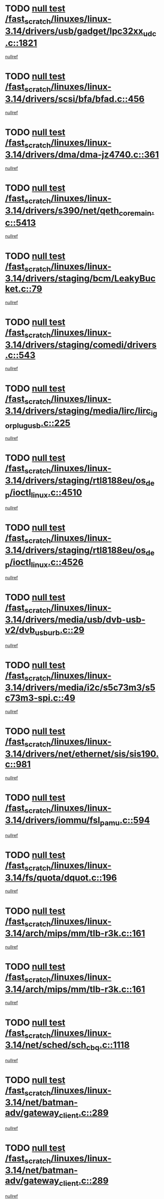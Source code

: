 * TODO [[view:/fast_scratch/linuxes/linux-3.14/drivers/usb/gadget/lpc32xx_udc.c::face=ovl-face1::linb=1821::colb=7::cole=10][null test /fast_scratch/linuxes/linux-3.14/drivers/usb/gadget/lpc32xx_udc.c::1821]]
[[view:/fast_scratch/linuxes/linux-3.14/drivers/usb/gadget/lpc32xx_udc.c::face=ovl-face2::linb=1823::colb=15::cole=18][nullref]]
* TODO [[view:/fast_scratch/linuxes/linux-3.14/drivers/scsi/bfa/bfad.c::face=ovl-face1::linb=456::colb=12::cole=18][null test /fast_scratch/linuxes/linux-3.14/drivers/scsi/bfa/bfad.c::456]]
[[view:/fast_scratch/linuxes/linux-3.14/drivers/scsi/bfa/bfad.c::face=ovl-face2::linb=460::colb=22::cole=30][nullref]]
* TODO [[view:/fast_scratch/linuxes/linux-3.14/drivers/dma/dma-jz4740.c::face=ovl-face1::linb=361::colb=6::cole=16][null test /fast_scratch/linuxes/linux-3.14/drivers/dma/dma-jz4740.c::361]]
[[view:/fast_scratch/linuxes/linux-3.14/drivers/dma/dma-jz4740.c::face=ovl-face2::linb=364::colb=36::cole=43][nullref]]
* TODO [[view:/fast_scratch/linuxes/linux-3.14/drivers/s390/net/qeth_core_main.c::face=ovl-face1::linb=5413::colb=6::cole=22][null test /fast_scratch/linuxes/linux-3.14/drivers/s390/net/qeth_core_main.c::5413]]
[[view:/fast_scratch/linuxes/linux-3.14/drivers/s390/net/qeth_core_main.c::face=ovl-face2::linb=5421::colb=25::cole=30][nullref]]
* TODO [[view:/fast_scratch/linuxes/linux-3.14/drivers/staging/bcm/LeakyBucket.c::face=ovl-face1::linb=79::colb=13::cole=20][null test /fast_scratch/linuxes/linux-3.14/drivers/staging/bcm/LeakyBucket.c::79]]
[[view:/fast_scratch/linuxes/linux-3.14/drivers/staging/bcm/LeakyBucket.c::face=ovl-face2::linb=81::colb=149::cole=157][nullref]]
* TODO [[view:/fast_scratch/linuxes/linux-3.14/drivers/staging/comedi/drivers.c::face=ovl-face1::linb=543::colb=5::cole=9][null test /fast_scratch/linuxes/linux-3.14/drivers/staging/comedi/drivers.c::543]]
[[view:/fast_scratch/linuxes/linux-3.14/drivers/staging/comedi/drivers.c::face=ovl-face2::linb=546::colb=49::cole=53][nullref]]
* TODO [[view:/fast_scratch/linuxes/linux-3.14/drivers/staging/media/lirc/lirc_igorplugusb.c::face=ovl-face1::linb=225::colb=6::cole=8][null test /fast_scratch/linuxes/linux-3.14/drivers/staging/media/lirc/lirc_igorplugusb.c::225]]
[[view:/fast_scratch/linuxes/linux-3.14/drivers/staging/media/lirc/lirc_igorplugusb.c::face=ovl-face2::linb=226::colb=15::cole=21][nullref]]
* TODO [[view:/fast_scratch/linuxes/linux-3.14/drivers/staging/rtl8188eu/os_dep/ioctl_linux.c::face=ovl-face1::linb=4510::colb=7::cole=15][null test /fast_scratch/linuxes/linux-3.14/drivers/staging/rtl8188eu/os_dep/ioctl_linux.c::4510]]
[[view:/fast_scratch/linuxes/linux-3.14/drivers/staging/rtl8188eu/os_dep/ioctl_linux.c::face=ovl-face2::linb=4518::colb=43::cole=50][nullref]]
* TODO [[view:/fast_scratch/linuxes/linux-3.14/drivers/staging/rtl8188eu/os_dep/ioctl_linux.c::face=ovl-face1::linb=4526::colb=7::cole=15][null test /fast_scratch/linuxes/linux-3.14/drivers/staging/rtl8188eu/os_dep/ioctl_linux.c::4526]]
[[view:/fast_scratch/linuxes/linux-3.14/drivers/staging/rtl8188eu/os_dep/ioctl_linux.c::face=ovl-face2::linb=4530::colb=48::cole=60][nullref]]
* TODO [[view:/fast_scratch/linuxes/linux-3.14/drivers/media/usb/dvb-usb-v2/dvb_usb_urb.c::face=ovl-face1::linb=29::colb=6::cole=7][null test /fast_scratch/linuxes/linux-3.14/drivers/media/usb/dvb-usb-v2/dvb_usb_urb.c::29]]
[[view:/fast_scratch/linuxes/linux-3.14/drivers/media/usb/dvb-usb-v2/dvb_usb_urb.c::face=ovl-face2::linb=31::colb=14::cole=18][nullref]]
* TODO [[view:/fast_scratch/linuxes/linux-3.14/drivers/media/i2c/s5c73m3/s5c73m3-spi.c::face=ovl-face1::linb=49::colb=5::cole=12][null test /fast_scratch/linuxes/linux-3.14/drivers/media/i2c/s5c73m3/s5c73m3-spi.c::49]]
[[view:/fast_scratch/linuxes/linux-3.14/drivers/media/i2c/s5c73m3/s5c73m3-spi.c::face=ovl-face2::linb=50::colb=20::cole=23][nullref]]
* TODO [[view:/fast_scratch/linuxes/linux-3.14/drivers/net/ethernet/sis/sis190.c::face=ovl-face1::linb=981::colb=7::cole=8][null test /fast_scratch/linuxes/linux-3.14/drivers/net/ethernet/sis/sis190.c::981]]
[[view:/fast_scratch/linuxes/linux-3.14/drivers/net/ethernet/sis/sis190.c::face=ovl-face2::linb=984::colb=22::cole=25][nullref]]
* TODO [[view:/fast_scratch/linuxes/linux-3.14/drivers/iommu/fsl_pamu.c::face=ovl-face1::linb=594::colb=7::cole=11][null test /fast_scratch/linuxes/linux-3.14/drivers/iommu/fsl_pamu.c::594]]
[[view:/fast_scratch/linuxes/linux-3.14/drivers/iommu/fsl_pamu.c::face=ovl-face2::linb=596::colb=10::cole=19][nullref]]
* TODO [[view:/fast_scratch/linuxes/linux-3.14/fs/quota/dquot.c::face=ovl-face1::linb=196::colb=6::cole=11][null test /fast_scratch/linuxes/linux-3.14/fs/quota/dquot.c::196]]
[[view:/fast_scratch/linuxes/linux-3.14/fs/quota/dquot.c::face=ovl-face2::linb=210::colb=22::cole=29][nullref]]
* TODO [[view:/fast_scratch/linuxes/linux-3.14/arch/mips/mm/tlb-r3k.c::face=ovl-face1::linb=161::colb=6::cole=9][null test /fast_scratch/linuxes/linux-3.14/arch/mips/mm/tlb-r3k.c::161]]
[[view:/fast_scratch/linuxes/linux-3.14/arch/mips/mm/tlb-r3k.c::face=ovl-face2::linb=166::colb=57::cole=62][nullref]]
* TODO [[view:/fast_scratch/linuxes/linux-3.14/arch/mips/mm/tlb-r3k.c::face=ovl-face1::linb=161::colb=6::cole=9][null test /fast_scratch/linuxes/linux-3.14/arch/mips/mm/tlb-r3k.c::161]]
[[view:/fast_scratch/linuxes/linux-3.14/arch/mips/mm/tlb-r3k.c::face=ovl-face2::linb=168::colb=33::cole=38][nullref]]
* TODO [[view:/fast_scratch/linuxes/linux-3.14/net/sched/sch_cbq.c::face=ovl-face1::linb=1118::colb=5::cole=10][null test /fast_scratch/linuxes/linux-3.14/net/sched/sch_cbq.c::1118]]
[[view:/fast_scratch/linuxes/linux-3.14/net/sched/sch_cbq.c::face=ovl-face2::linb=1119::colb=50::cole=57][nullref]]
* TODO [[view:/fast_scratch/linuxes/linux-3.14/net/batman-adv/gateway_client.c::face=ovl-face1::linb=289::colb=27::cole=34][null test /fast_scratch/linuxes/linux-3.14/net/batman-adv/gateway_client.c::289]]
[[view:/fast_scratch/linuxes/linux-3.14/net/batman-adv/gateway_client.c::face=ovl-face2::linb=303::colb=15::cole=24][nullref]]
* TODO [[view:/fast_scratch/linuxes/linux-3.14/net/batman-adv/gateway_client.c::face=ovl-face1::linb=289::colb=27::cole=34][null test /fast_scratch/linuxes/linux-3.14/net/batman-adv/gateway_client.c::289]]
[[view:/fast_scratch/linuxes/linux-3.14/net/batman-adv/gateway_client.c::face=ovl-face2::linb=304::colb=15::cole=29][nullref]]
* TODO [[view:/fast_scratch/linuxes/linux-3.14/net/batman-adv/gateway_client.c::face=ovl-face1::linb=289::colb=27::cole=34][null test /fast_scratch/linuxes/linux-3.14/net/batman-adv/gateway_client.c::289]]
[[view:/fast_scratch/linuxes/linux-3.14/net/batman-adv/gateway_client.c::face=ovl-face2::linb=305::colb=15::cole=29][nullref]]
* TODO [[view:/fast_scratch/linuxes/linux-3.14/net/batman-adv/gateway_client.c::face=ovl-face1::linb=289::colb=27::cole=34][null test /fast_scratch/linuxes/linux-3.14/net/batman-adv/gateway_client.c::289]]
[[view:/fast_scratch/linuxes/linux-3.14/net/batman-adv/gateway_client.c::face=ovl-face2::linb=306::colb=15::cole=27][nullref]]
* TODO [[view:/fast_scratch/linuxes/linux-3.14/net/batman-adv/gateway_client.c::face=ovl-face1::linb=289::colb=27::cole=34][null test /fast_scratch/linuxes/linux-3.14/net/batman-adv/gateway_client.c::289]]
[[view:/fast_scratch/linuxes/linux-3.14/net/batman-adv/gateway_client.c::face=ovl-face2::linb=307::colb=15::cole=27][nullref]]
* TODO [[view:/fast_scratch/linuxes/linux-3.14/net/ipv4/devinet.c::face=ovl-face1::linb=974::colb=7::cole=10][null test /fast_scratch/linuxes/linux-3.14/net/ipv4/devinet.c::974]]
[[view:/fast_scratch/linuxes/linux-3.14/net/ipv4/devinet.c::face=ovl-face2::linb=976::colb=21::cole=29][nullref]]
* TODO [[view:/fast_scratch/linuxes/linux-3.14/net/ipv4/igmp.c::face=ovl-face1::linb=543::colb=6::cole=9][null test /fast_scratch/linuxes/linux-3.14/net/ipv4/igmp.c::543]]
[[view:/fast_scratch/linuxes/linux-3.14/net/ipv4/igmp.c::face=ovl-face2::linb=546::colb=12::cole=21][nullref]]
* TODO [[view:/fast_scratch/linuxes/linux-3.14/net/ipv6/addrconf.c::face=ovl-face1::linb=2268::colb=6::cole=9][null test /fast_scratch/linuxes/linux-3.14/net/ipv6/addrconf.c::2268]]
[[view:/fast_scratch/linuxes/linux-3.14/net/ipv6/addrconf.c::face=ovl-face2::linb=2296::colb=22::cole=26][nullref]]
* TODO [[view:/fast_scratch/linuxes/linux-3.14/net/ipv6/mcast.c::face=ovl-face1::linb=1783::colb=6::cole=9][null test /fast_scratch/linuxes/linux-3.14/net/ipv6/mcast.c::1783]]
[[view:/fast_scratch/linuxes/linux-3.14/net/ipv6/mcast.c::face=ovl-face2::linb=1784::colb=40::cole=44][nullref]]
* TODO [[view:/fast_scratch/linuxes/linux-3.14/net/nfc/llcp_core.c::face=ovl-face1::linb=722::colb=13::cole=22][null test /fast_scratch/linuxes/linux-3.14/net/nfc/llcp_core.c::722]]
[[view:/fast_scratch/linuxes/linux-3.14/net/nfc/llcp_core.c::face=ovl-face2::linb=759::colb=31::cole=47][nullref]]
* TODO [[view:/fast_scratch/linuxes/linux-3.14/net/decnet/af_decnet.c::face=ovl-face1::linb=1252::colb=6::cole=9][null test /fast_scratch/linuxes/linux-3.14/net/decnet/af_decnet.c::1252]]
[[view:/fast_scratch/linuxes/linux-3.14/net/decnet/af_decnet.c::face=ovl-face2::linb=1256::colb=19::cole=22][nullref]]
